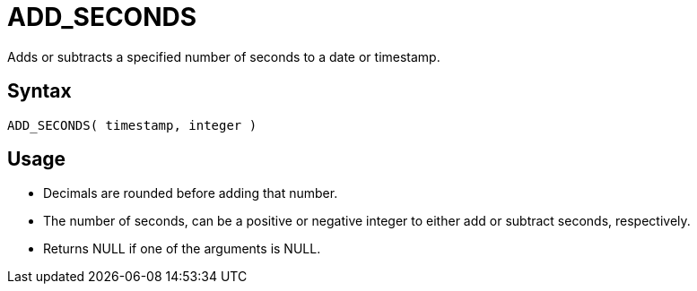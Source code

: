 ////
Licensed to the Apache Software Foundation (ASF) under one
or more contributor license agreements.  See the NOTICE file
distributed with this work for additional information
regarding copyright ownership.  The ASF licenses this file
to you under the Apache License, Version 2.0 (the
"License"); you may not use this file except in compliance
with the License.  You may obtain a copy of the License at
  http://www.apache.org/licenses/LICENSE-2.0
Unless required by applicable law or agreed to in writing,
software distributed under the License is distributed on an
"AS IS" BASIS, WITHOUT WARRANTIES OR CONDITIONS OF ANY
KIND, either express or implied.  See the License for the
specific language governing permissions and limitations
under the License.
////
= ADD_SECONDS

Adds or subtracts a specified number of seconds to a date or timestamp.
		
== Syntax
----
ADD_SECONDS( timestamp, integer )
----

== Usage

* Decimals are rounded before adding that number.
* The number of seconds, can be a positive or negative integer to either add or subtract seconds, respectively.
* Returns NULL if one of the arguments is NULL.